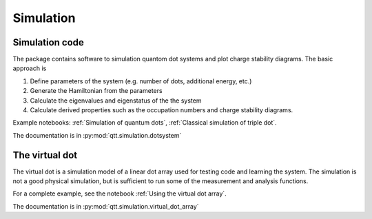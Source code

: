 Simulation
==========

Simulation code
---------------

The package contains software to simulation quantom dot systems and plot charge stability diagrams. The basic approach is

1. Define parameters of the system (e.g. number of dots, additional energy, etc.)
2. Generate the Hamiltonian from the parameters
3. Calculate the eigenvalues and eigenstatus of the the system
4. Calculate derived properties such as the occupation numbers and charge stability diagrams.

Example notebooks: :ref:`Simulation of quantum dots`, :ref:`Classical simulation of triple dot`.

The documentation is in :py:mod:`qtt.simulation.dotsystem`


The virtual dot
---------------

The virtual dot is a simulation model of a linear dot array used for testing code and learning the system.
The simulation is not a good physical simulation, but is sufficient to run some of the measurement and analysis functions.


For a complete example, see the notebook :ref:`Using the virtual dot array`.

The documentation is in :py:mod:`qtt.simulation.virtual_dot_array`
